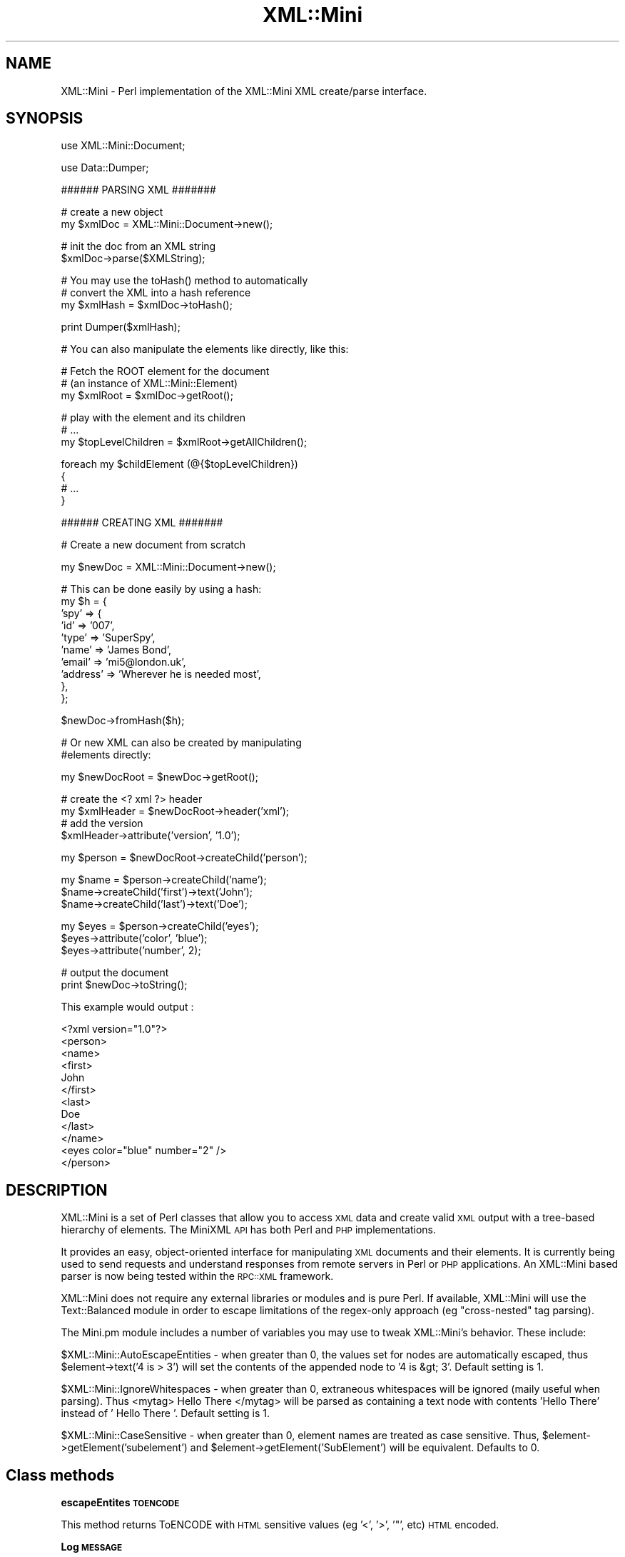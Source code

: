 .\" Automatically generated by Pod::Man v1.37, Pod::Parser v1.32
.\"
.\" Standard preamble:
.\" ========================================================================
.de Sh \" Subsection heading
.br
.if t .Sp
.ne 5
.PP
\fB\\$1\fR
.PP
..
.de Sp \" Vertical space (when we can't use .PP)
.if t .sp .5v
.if n .sp
..
.de Vb \" Begin verbatim text
.ft CW
.nf
.ne \\$1
..
.de Ve \" End verbatim text
.ft R
.fi
..
.\" Set up some character translations and predefined strings.  \*(-- will
.\" give an unbreakable dash, \*(PI will give pi, \*(L" will give a left
.\" double quote, and \*(R" will give a right double quote.  | will give a
.\" real vertical bar.  \*(C+ will give a nicer C++.  Capital omega is used to
.\" do unbreakable dashes and therefore won't be available.  \*(C` and \*(C'
.\" expand to `' in nroff, nothing in troff, for use with C<>.
.tr \(*W-|\(bv\*(Tr
.ds C+ C\v'-.1v'\h'-1p'\s-2+\h'-1p'+\s0\v'.1v'\h'-1p'
.ie n \{\
.    ds -- \(*W-
.    ds PI pi
.    if (\n(.H=4u)&(1m=24u) .ds -- \(*W\h'-12u'\(*W\h'-12u'-\" diablo 10 pitch
.    if (\n(.H=4u)&(1m=20u) .ds -- \(*W\h'-12u'\(*W\h'-8u'-\"  diablo 12 pitch
.    ds L" ""
.    ds R" ""
.    ds C` ""
.    ds C' ""
'br\}
.el\{\
.    ds -- \|\(em\|
.    ds PI \(*p
.    ds L" ``
.    ds R" ''
'br\}
.\"
.\" If the F register is turned on, we'll generate index entries on stderr for
.\" titles (.TH), headers (.SH), subsections (.Sh), items (.Ip), and index
.\" entries marked with X<> in POD.  Of course, you'll have to process the
.\" output yourself in some meaningful fashion.
.if \nF \{\
.    de IX
.    tm Index:\\$1\t\\n%\t"\\$2"
..
.    nr % 0
.    rr F
.\}
.\"
.\" For nroff, turn off justification.  Always turn off hyphenation; it makes
.\" way too many mistakes in technical documents.
.hy 0
.if n .na
.\"
.\" Accent mark definitions (@(#)ms.acc 1.5 88/02/08 SMI; from UCB 4.2).
.\" Fear.  Run.  Save yourself.  No user-serviceable parts.
.    \" fudge factors for nroff and troff
.if n \{\
.    ds #H 0
.    ds #V .8m
.    ds #F .3m
.    ds #[ \f1
.    ds #] \fP
.\}
.if t \{\
.    ds #H ((1u-(\\\\n(.fu%2u))*.13m)
.    ds #V .6m
.    ds #F 0
.    ds #[ \&
.    ds #] \&
.\}
.    \" simple accents for nroff and troff
.if n \{\
.    ds ' \&
.    ds ` \&
.    ds ^ \&
.    ds , \&
.    ds ~ ~
.    ds /
.\}
.if t \{\
.    ds ' \\k:\h'-(\\n(.wu*8/10-\*(#H)'\'\h"|\\n:u"
.    ds ` \\k:\h'-(\\n(.wu*8/10-\*(#H)'\`\h'|\\n:u'
.    ds ^ \\k:\h'-(\\n(.wu*10/11-\*(#H)'^\h'|\\n:u'
.    ds , \\k:\h'-(\\n(.wu*8/10)',\h'|\\n:u'
.    ds ~ \\k:\h'-(\\n(.wu-\*(#H-.1m)'~\h'|\\n:u'
.    ds / \\k:\h'-(\\n(.wu*8/10-\*(#H)'\z\(sl\h'|\\n:u'
.\}
.    \" troff and (daisy-wheel) nroff accents
.ds : \\k:\h'-(\\n(.wu*8/10-\*(#H+.1m+\*(#F)'\v'-\*(#V'\z.\h'.2m+\*(#F'.\h'|\\n:u'\v'\*(#V'
.ds 8 \h'\*(#H'\(*b\h'-\*(#H'
.ds o \\k:\h'-(\\n(.wu+\w'\(de'u-\*(#H)/2u'\v'-.3n'\*(#[\z\(de\v'.3n'\h'|\\n:u'\*(#]
.ds d- \h'\*(#H'\(pd\h'-\w'~'u'\v'-.25m'\f2\(hy\fP\v'.25m'\h'-\*(#H'
.ds D- D\\k:\h'-\w'D'u'\v'-.11m'\z\(hy\v'.11m'\h'|\\n:u'
.ds th \*(#[\v'.3m'\s+1I\s-1\v'-.3m'\h'-(\w'I'u*2/3)'\s-1o\s+1\*(#]
.ds Th \*(#[\s+2I\s-2\h'-\w'I'u*3/5'\v'-.3m'o\v'.3m'\*(#]
.ds ae a\h'-(\w'a'u*4/10)'e
.ds Ae A\h'-(\w'A'u*4/10)'E
.    \" corrections for vroff
.if v .ds ~ \\k:\h'-(\\n(.wu*9/10-\*(#H)'\s-2\u~\d\s+2\h'|\\n:u'
.if v .ds ^ \\k:\h'-(\\n(.wu*10/11-\*(#H)'\v'-.4m'^\v'.4m'\h'|\\n:u'
.    \" for low resolution devices (crt and lpr)
.if \n(.H>23 .if \n(.V>19 \
\{\
.    ds : e
.    ds 8 ss
.    ds o a
.    ds d- d\h'-1'\(ga
.    ds D- D\h'-1'\(hy
.    ds th \o'bp'
.    ds Th \o'LP'
.    ds ae ae
.    ds Ae AE
.\}
.rm #[ #] #H #V #F C
.\" ========================================================================
.\"
.IX Title "XML::Mini 3"
.TH XML::Mini 3 "2006-11-07" "perl v5.8.8" "User Contributed Perl Documentation"
.SH "NAME"
XML::Mini \- Perl implementation of the XML::Mini XML create/parse interface.
.SH "SYNOPSIS"
.IX Header "SYNOPSIS"
.Vb 1
\&        use XML::Mini::Document;
.Ve
.PP
.Vb 1
\&        use Data::Dumper;
.Ve
.PP
.Vb 1
\&        ###### PARSING XML #######
.Ve
.PP
.Vb 2
\&        # create a new object
\&        my $xmlDoc = XML::Mini::Document->new();
.Ve
.PP
.Vb 2
\&        # init the doc from an XML string
\&        $xmlDoc->parse($XMLString);
.Ve
.PP
.Vb 3
\&        # You may use the toHash() method to automatically
\&        # convert the XML into a hash reference
\&        my $xmlHash = $xmlDoc->toHash();
.Ve
.PP
.Vb 1
\&        print Dumper($xmlHash);
.Ve
.PP
.Vb 1
\&        # You can also manipulate the elements like directly, like this:
.Ve
.PP
.Vb 3
\&        # Fetch the ROOT element for the document
\&        # (an instance of XML::Mini::Element)
\&        my $xmlRoot = $xmlDoc->getRoot();
.Ve
.PP
.Vb 3
\&        # play with the element and its children
\&        # ...
\&        my $topLevelChildren = $xmlRoot->getAllChildren();
.Ve
.PP
.Vb 4
\&        foreach my $childElement (@{$topLevelChildren})
\&        {
\&                # ...
\&        }
.Ve
.PP
.Vb 1
\&        ###### CREATING XML #######
.Ve
.PP
.Vb 1
\&        # Create a new document from scratch
.Ve
.PP
.Vb 1
\&        my $newDoc = XML::Mini::Document->new();
.Ve
.PP
.Vb 10
\&        # This can be done easily by using a hash:
\&        my $h = {       
\&         'spy'  => {
\&                'id'    => '007',
\&                'type'  => 'SuperSpy',
\&                'name'  => 'James Bond',
\&                'email' => 'mi5@london.uk',
\&                'address'       => 'Wherever he is needed most',
\&                },
\&        };
.Ve
.PP
.Vb 1
\&        $newDoc->fromHash($h);
.Ve
.PP
.Vb 2
\&        # Or new XML can also be created by manipulating 
\&        #elements directly:
.Ve
.PP
.Vb 1
\&        my $newDocRoot = $newDoc->getRoot();
.Ve
.PP
.Vb 4
\&        # create the <? xml ?> header
\&        my $xmlHeader = $newDocRoot->header('xml');
\&        # add the version 
\&        $xmlHeader->attribute('version', '1.0');
.Ve
.PP
.Vb 1
\&        my $person = $newDocRoot->createChild('person');
.Ve
.PP
.Vb 3
\&        my $name = $person->createChild('name');
\&        $name->createChild('first')->text('John');
\&        $name->createChild('last')->text('Doe');
.Ve
.PP
.Vb 3
\&        my $eyes = $person->createChild('eyes');
\&        $eyes->attribute('color', 'blue');
\&        $eyes->attribute('number', 2);
.Ve
.PP
.Vb 2
\&        # output the document
\&        print $newDoc->toString();
.Ve
.PP
This example would output :
.PP
.Vb 12
\& <?xml version="1.0"?>
\&  <person>
\&   <name>
\&    <first>
\&     John
\&    </first>
\&    <last>
\&     Doe
\&    </last>
\&  </name>
\&  <eyes color="blue" number="2" />
\&  </person>
.Ve
.SH "DESCRIPTION"
.IX Header "DESCRIPTION"
XML::Mini is a set of Perl classes that allow you to access \s-1XML\s0 data and create valid \s-1XML\s0 output with a tree-based hierarchy of elements.  The MiniXML \s-1API\s0 has both Perl and \s-1PHP\s0 implementations.
.PP
It provides an easy, object-oriented interface for manipulating \s-1XML\s0 documents and their elements.  It is currently being used to send requests and understand responses from remote servers in Perl or \s-1PHP\s0 applications.  An XML::Mini based parser is now being tested within the \s-1RPC::XML\s0 framework.
.PP
XML::Mini does not require any external libraries or modules and is pure Perl.  If available, XML::Mini will use the Text::Balanced module in order to escape limitations of the regex-only approach (eg \*(L"cross\-nested\*(R" tag parsing).
.PP
The Mini.pm module includes a number of variables you may use to tweak XML::Mini's behavior.  These include:
.PP
$XML::Mini::AutoEscapeEntities \- when greater than 0, the values set for nodes are automatically escaped, thus
\&\f(CW$element\fR\->text('4 is > 3') will set the contents of the appended node to '4 is &gt; 3'.  Default setting is 1.
.PP
$XML::Mini::IgnoreWhitespaces \- when greater than 0, extraneous whitespaces will be ignored (maily useful when parsing).  Thus
<mytag>       Hello There        </mytag> will be parsed as containing a text node with contents 'Hello There' instead 
of '       Hello There        '.  Default setting is 1.
.PP
$XML::Mini::CaseSensitive \- when greater than 0, element names are treated as case sensitive.  Thus, \f(CW$element\fR\->getElement('subelement') and \f(CW$element\fR\->getElement('SubElement') will be equivalent.  Defaults to 0.
.SH "Class methods"
.IX Header "Class methods"
.Sh "escapeEntites \s-1TOENCODE\s0"
.IX Subsection "escapeEntites TOENCODE"
This method returns ToENCODE with \s-1HTML\s0 sensitive values
(eg '<', '>', '"', etc) \s-1HTML\s0 encoded.
.Sh "Log \s-1MESSAGE\s0"
.IX Subsection "Log MESSAGE"
Logs the message to \s-1STDERR\s0
.Sh "Error \s-1MESSAGE\s0"
.IX Subsection "Error MESSAGE"
Logs \s-1MESSAGE\s0 and exits the program, calling \fIexit()\fR
.SH "AUTHOR"
.IX Header "AUTHOR"
Copyright (C) 2002\-2003 Patrick Deegan, Psychogenic Inc.
.PP
Programs that use this code are bound to the terms and conditions of the \s-1GNU\s0 \s-1GPL\s0 (see the \s-1LICENSE\s0 file). 
If you wish to include these modules in non-GPL code, you need prior written authorisation 
from the authors.
.PP
\&\s-1LICENSE\s0
.PP
.Vb 3
\&    XML::Mini module, part of the XML::Mini XML parser/generator package.
\&    Copyright (C) 2002, 2003 Patrick Deegan, Psychogenic.com
\&    All rights reserved
.Ve
.PP
.Vb 4
\&    This program is free software; you can redistribute it and/or modify
\&    it under the terms of the GNU General Public License as published by
\&    the Free Software Foundation; either version 2 of the License, or
\&    (at your option) any later version.
.Ve
.PP
.Vb 4
\&    This program is distributed in the hope that it will be useful,
\&    but WITHOUT ANY WARRANTY; without even the implied warranty of
\&    MERCHANTABILITY or FITNESS FOR A PARTICULAR PURPOSE.  See the
\&    GNU General Public License for more details.
.Ve
.PP
.Vb 3
\&    You should have received a copy of the GNU General Public License
\&    along with this program; if not, write to the Free Software
\&    Foundation, Inc., 59 Temple Place, Suite 330, Boston, MA  02111-1307  USA
.Ve
.PP
Official XML::Mini site: http://minixml.psychogenic.com
.PP
Contact page for author available at http://www.psychogenic.com/
.SH "SEE ALSO"
.IX Header "SEE ALSO"
XML::Mini::Document, XML::Mini::Element
.PP
http://minixml.psychogenic.com
